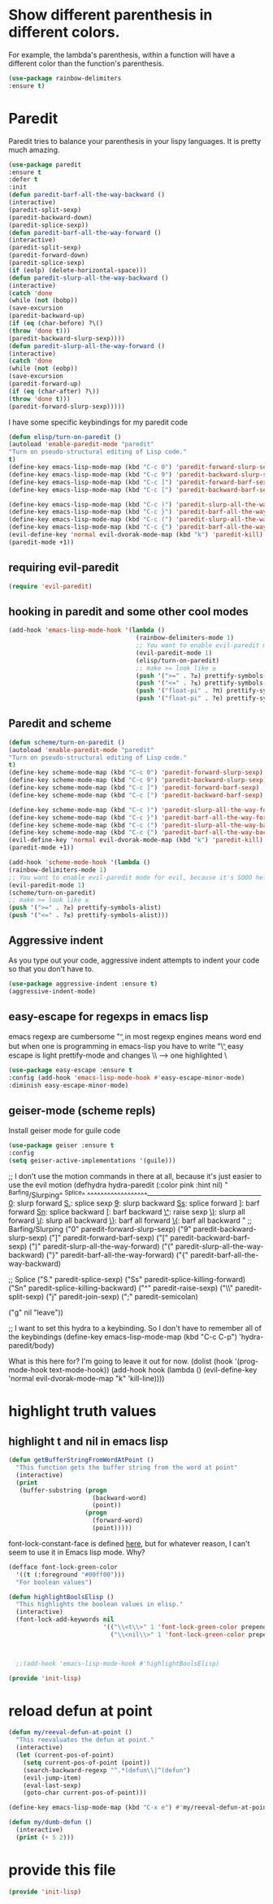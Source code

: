 * COMMENT Automatic byte compilation
 #+BEGIN_SRC emacs-lisp
(use-package auto-compile
  :ensure t)
(auto-compile-on-save-mode 1)
(auto-compile-on-load-mode 1)
 #+END_SRC

 Load .el if newer than corresponding .elc
 #+BEGIN_SRC emacs-lisp
(setq load-prefer-newer t)
 #+END_SRC

* Show different parenthesis in different colors.
:PROPERTIES:
:ID:       a7b8e2c7-faff-4fb5-b87f-b3d463e023f9
:END:
For example, the lambda's parenthesis, within a function will have a different color than the function's parenthesis.
#+BEGIN_SRC emacs-lisp
  (use-package rainbow-delimiters
  :ensure t)
  #+END_SRC
* Paredit
:PROPERTIES:
:ID:       06d19157-0295-46c5-be0c-a28074243470
:END:
Paredit tries to balance your parenthesis in your lispy languages.  It is pretty much amazing.

#+BEGIN_SRC emacs-lisp
  (use-package paredit
  :ensure t
  :defer t
  :init
  (defun paredit-barf-all-the-way-backward ()
  (interactive)
  (paredit-split-sexp)
  (paredit-backward-down)
  (paredit-splice-sexp))
  (defun paredit-barf-all-the-way-forward ()
  (interactive)
  (paredit-split-sexp)
  (paredit-forward-down)
  (paredit-splice-sexp)
  (if (eolp) (delete-horizontal-space)))
  (defun paredit-slurp-all-the-way-backward ()
  (interactive)
  (catch 'done
  (while (not (bobp))
  (save-excursion
  (paredit-backward-up)
  (if (eq (char-before) ?\()
  (throw 'done t)))
  (paredit-backward-slurp-sexp))))
  (defun paredit-slurp-all-the-way-forward ()
  (interactive)
  (catch 'done
  (while (not (eobp))
  (save-excursion
  (paredit-forward-up)
  (if (eq (char-after) ?\))
  (throw 'done t)))
  (paredit-forward-slurp-sexp)))))
#+END_SRC

I have some specific keybindings for my paredit code
#+BEGIN_SRC emacs-lisp
(defun elisp/turn-on-paredit ()
(autoload 'enable-paredit-mode "paredit"
"Turn on pseudo-structural editing of Lisp code."
t)
(define-key emacs-lisp-mode-map (kbd "C-c 0") 'paredit-forward-slurp-sexp)
(define-key emacs-lisp-mode-map (kbd "C-c 9") 'paredit-backward-slurp-sexp)
(define-key emacs-lisp-mode-map (kbd "C-c ]") 'paredit-forward-barf-sexp)
(define-key emacs-lisp-mode-map (kbd "C-c [") 'paredit-backward-barf-sexp)

(define-key emacs-lisp-mode-map (kbd "C-c )") 'paredit-slurp-all-the-way-forward)
(define-key emacs-lisp-mode-map (kbd "C-c }") 'paredit-barf-all-the-way-forward)
(define-key emacs-lisp-mode-map (kbd "C-c (") 'paredit-slurp-all-the-way-backward)
(define-key emacs-lisp-mode-map (kbd "C-c {") 'paredit-barf-all-the-way-backward)
(evil-define-key 'normal evil-dvorak-mode-map (kbd "k") 'paredit-kill)
(paredit-mode +1))
#+END_SRC
** requiring evil-paredit
#+BEGIN_SRC emacs-lisp
(require 'evil-paredit)
#+END_SRC

** hooking in paredit and some other cool modes
:PROPERTIES:
:ID:       13f62e23-572a-408b-856b-3e5b55fbaa7e
:END:
#+BEGIN_SRC emacs-lisp
  (add-hook 'emacs-lisp-mode-hook '(lambda ()
                                     (rainbow-delimiters-mode 1)
                                     ;; You want to enable evil-paredit mode for evil, because it's SOOO helpful.
                                     (evil-paredit-mode 1)
                                     (elisp/turn-on-paredit)
                                     ;; make >= look like ≥
                                     (push '(">=" . ?≥) prettify-symbols-alist)
                                     (push '("<=" . ?≤) prettify-symbols-alist)
                                     (push '("float-pi" . ?π) prettify-symbols-alist)
                                     (push '("float-pi" . ?e) prettify-symbols-alist)))
#+END_SRC

** Paredit and scheme
:PROPERTIES:
:ID:       9a19b41b-3a98-42a5-b02d-da8a2fd52553
:END:
#+BEGIN_SRC emacs-lisp
(defun scheme/turn-on-paredit ()
(autoload 'enable-paredit-mode "paredit"
"Turn on pseudo-structural editing of Lisp code."
t)
(define-key scheme-mode-map (kbd "C-c 0") 'paredit-forward-slurp-sexp)
(define-key scheme-mode-map (kbd "C-c 9") 'paredit-backward-slurp-sexp)
(define-key scheme-mode-map (kbd "C-c ]") 'paredit-forward-barf-sexp)
(define-key scheme-mode-map (kbd "C-c [") 'paredit-backward-barf-sexp)

(define-key scheme-mode-map (kbd "C-c )") 'paredit-slurp-all-the-way-forward)
(define-key scheme-mode-map (kbd "C-c }") 'paredit-barf-all-the-way-forward)
(define-key scheme-mode-map (kbd "C-c (") 'paredit-slurp-all-the-way-backward)
(define-key scheme-mode-map (kbd "C-c {") 'paredit-barf-all-the-way-backward)
(evil-define-key 'normal evil-dvorak-mode-map (kbd "k") 'paredit-kill)
(paredit-mode +1))
#+END_SRC

#+BEGIN_SRC emacs-lisp
(add-hook 'scheme-mode-hook '(lambda ()
(rainbow-delimiters-mode 1)
;; You want to enable evil-paredit mode for evil, because it's SOOO helpful.
(evil-paredit-mode 1)
(scheme/turn-on-paredit)
;; make >= look like ≥
(push '(">=" . ?≥) prettify-symbols-alist)
(push '("<=" . ?≤) prettify-symbols-alist)))
#+END_SRC

** Aggressive indent
:PROPERTIES:
:ID:       d95dde29-4a3b-4cd0-8daa-1d6016a7e7af
:END:

As you type out your code, aggressive indent attempts to indent your code so that you don't have to.
#+BEGIN_SRC emacs-lisp
(use-package aggressive-indent :ensure t)
(aggressive-indent-mode)
#+END_SRC

** easy-escape for regexps in emacs lisp
:PROPERTIES:
:ID:       b3aad618-a1aa-4149-b658-2c23cb7da2ac
:END:
emacs regexp are cumbersome
"\b" in most regexp engines means word end
but when one is programming in emacs-lisp you have to write "\\b"
easy escape is light prettify-mode and changes \\ --> one highlighted \
#+BEGIN_SRC emacs-lisp
(use-package easy-escape :ensure t
:config (add-hook 'emacs-lisp-mode-hook #'easy-escape-minor-mode)
:diminish easy-escape-minor-mode)
#+END_SRC

** geiser-mode (scheme repls)
:PROPERTIES:
:ID:       8406082e-dd86-4eea-9806-7c487b7f2c0a
:END:
Install geiser mode for guile code

#+BEGIN_SRC emacs-lisp
(use-package geiser :ensure t
:config
(setq geiser-active-implementations '(guile)))
#+END_SRC


;; I don't use the motion commands in there at all, because it's just easier to use the evil motion
(defhydra hydra-paredit (:color pink :hint nil)
"
^Barfing/Slurping^           ^Splice^
^^^^^^^^^^^^^^^^^^------------------------------------------------
_0_: slurp forward           _S._: splice sexp
_9_: slurp backward          _Ss_: splice forward
_]_: barf forward            _Sn_: splice backward
_[_: barf backward           _\^_: raise sexp
_\)_: slurp all forward
_\(_: slurp all backward
_\}_: barf all forward
_\{_: barf all backward
"
;; Barfing/Slurping
("0" paredit-forward-slurp-sexp)
("9" paredit-backward-slurp-sexp)
("]" paredit-forward-barf-sexp)
("[" paredit-backward-barf-sexp)
(")" paredit-slurp-all-the-way-forward)
("(" paredit-slurp-all-the-way-backward)
("}" paredit-barf-all-the-way-forward)
("{" paredit-barf-all-the-way-backward)

;; Splice
("S." paredit-splice-sexp)
("Ss" paredit-splice-killing-forward)
("Sn" paredit-splice-killing-backward)
("^"  paredit-raise-sexp)
("\\" paredit-split-sexp)
("j" paredit-join-sexp)
(";" paredit-semicolan)

("g" nil "leave"))

;; I want to set this hydra to a keybinding.  So I don't have to remember all of the keybindings
(define-key emacs-lisp-mode-map (kbd "C-c C-p") 'hydra-paredit/body)

What is this here for?  I'm going to leave it out for now.
(dolist (hook '(prog-mode-hook
text-mode-hook))
(add-hook hook (lambda ()
(evil-define-key 'normal evil-dvorak-mode-map  "k" 'kill-line))))

* highlight truth values
** highlight t and nil in emacs lisp
:PROPERTIES:
:ID:       000b010d-6d3a-4f5c-b6d7-2aa6228d2f2c
:END:

#+BEGIN_SRC emacs-lisp
  (defun getBufferStringFromWordAtPoint ()
    "This function gets the buffer string from the word at point"
    (interactive)
    (print
     (buffer-substring (progn
                         (backward-word)
                         (point))
                       (progn
                         (forward-word)
                         (point)))))
#+END_SRC



font-lock-constant-face is defined [[file:/usr/share/emacs/24.5/lisp/font-lock.el.gz::(defface%20font-lock-constant-face][here]], but for whatever reason, I can't seem to use it in Emacs lisp mode.  Why?

#+BEGIN_SRC emacs-lisp
  (defface font-lock-green-color
    '((t (:foreground "#00ff00")))
    "For boolean values")

  (defun highlightBoolsElisp ()
    "This highlights the boolean values in elisp."
    (interactive)
    (font-lock-add-keywords nil
                            '(("\\<t\\>" 1 'font-lock-green-color prepend)
                              ("\\<nil\\>" 1 'font-lock-green-color prepend))))



    ;;(add-hook 'emacs-lisp-mode-hook #'highlightBoolsElisp)

#+END_SRC

#+BEGIN_SRC emacs-lisp
(provide 'init-lisp)
#+END_SRC

* reload defun at point
:PROPERTIES:
:ID:       98fc549d-772e-4ff0-beb1-98be6cf7fbe1
:END:
#+BEGIN_SRC emacs-lisp
  (defun my/reeval-defun-at-point ()
    "This reevaluates the defun at point."
    (interactive)
    (let (current-pos-of-point)
      (setq current-pos-of-point (point))
      (search-backward-regexp "^.*(defun\\|^(defun")
      (evil-jump-item)
      (eval-last-sexp)
      (goto-char current-pos-of-point)))

  (define-key emacs-lisp-mode-map (kbd "C-x e") #'my/reeval-defun-at-point)

  (defun my/dumb-defun ()
    (interactive)
    (print (+ 5 2)))

    #+END_SRC

* provide this file
:PROPERTIES:
:ID:       a9e16be2-e2dd-4825-95c1-f86efdbadd74
:END:
#+BEGIN_SRC emacs-lisp
(provide 'init-lisp)
#+END_SRC
